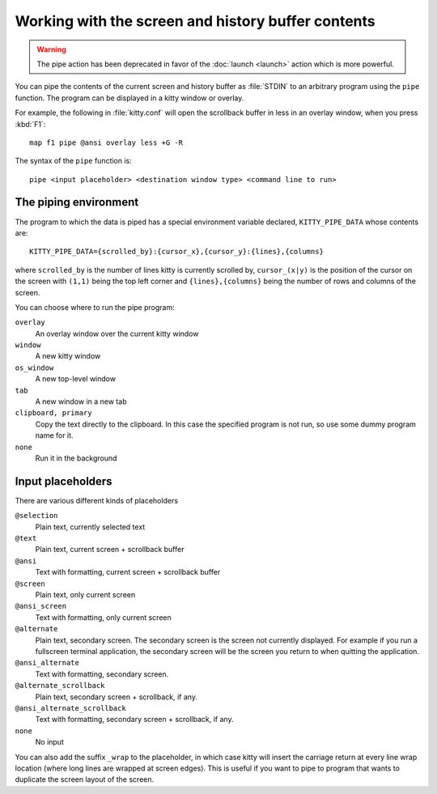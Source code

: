 Working with the screen and history buffer contents
======================================================

.. warning::
    The pipe action has been deprecated in favor of the
    :doc:`launch <launch>` action which is more powerful.

You can pipe the contents of the current screen and history buffer as
:file:`STDIN` to an arbitrary program using the ``pipe`` function. The program
can be displayed in a kitty window or overlay.

For example, the following in :file:`kitty.conf` will open the scrollback
buffer in less in an overlay window, when you press :kbd:`F1`::

    map f1 pipe @ansi overlay less +G -R

The syntax of the ``pipe`` function is::

   pipe <input placeholder> <destination window type> <command line to run>


The piping environment
--------------------------

The program to which the data is piped has a special environment variable
declared, ``KITTY_PIPE_DATA`` whose contents are::

   KITTY_PIPE_DATA={scrolled_by}:{cursor_x},{cursor_y}:{lines},{columns}

where ``scrolled_by`` is the number of lines kitty is currently scrolled by,
``cursor_(x|y)`` is the position of the cursor on the screen with ``(1,1)``
being the top left corner and ``{lines},{columns}`` being the number of rows
and columns of the screen.

You can choose where to run the pipe program:

``overlay``
   An overlay window over the current kitty window

``window``
   A new kitty window

``os_window``
   A new top-level window

``tab``
   A new window in a new tab

``clipboard, primary``
   Copy the text directly to the clipboard. In this case the specified program
   is not run, so use some dummy program name for it.

``none``
   Run it in the background


Input placeholders
--------------------

There are various different kinds of placeholders

``@selection``
   Plain text, currently selected text

``@text``
   Plain text, current screen + scrollback buffer

``@ansi``
   Text with formatting, current screen + scrollback buffer

``@screen``
   Plain text, only current screen

``@ansi_screen``
   Text with formatting, only current screen

``@alternate``
   Plain text, secondary screen. The secondary screen is the screen not currently displayed. For
   example if you run a fullscreen terminal application, the secondary screen will
   be the screen you return to when quitting the application.

``@ansi_alternate``
   Text with formatting, secondary screen.

``@alternate_scrollback``
   Plain text, secondary screen + scrollback, if any.

``@ansi_alternate_scrollback``
   Text with formatting, secondary screen + scrollback, if any.

``none``
   No input


You can also add the suffix ``_wrap`` to the placeholder, in which case kitty
will insert the carriage return at every line wrap location (where long lines
are wrapped at screen edges). This is useful if you want to pipe to program
that wants to duplicate the screen layout of the screen.
